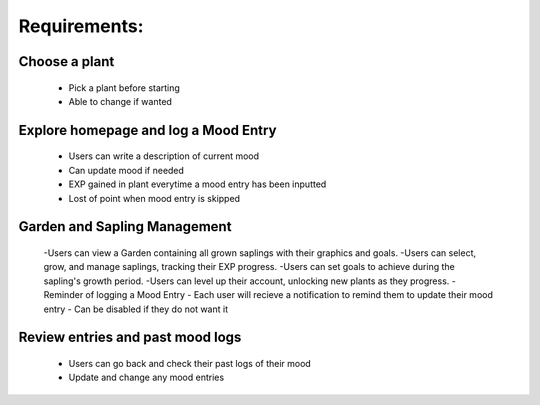 Requirements:
=============

Choose a plant
---------------
  - Pick a plant before starting
  - Able to change if wanted

Explore homepage and log a Mood Entry
--------------------------------------
  - Users can write a description of current mood
  - Can update mood if needed
  - EXP gained in plant everytime a mood entry has been inputted
  - Lost of point when mood entry is skipped

Garden and Sapling Management
--------------------------------
  -Users can view a Garden containing all grown saplings with their graphics and goals.
  -Users can select, grow, and manage saplings, tracking their EXP progress.
  -Users can set goals to achieve during the sapling's growth period.
  -Users can level up their account, unlocking new plants as they progress.
  -Reminder of logging a Mood Entry
  - Each user will recieve a notification to remind them to update their mood entry
  - Can be disabled if they do not want it

Review entries and past mood logs
----------------------------------
  - Users can go back and check their past logs of their mood
  - Update and change any mood entries


